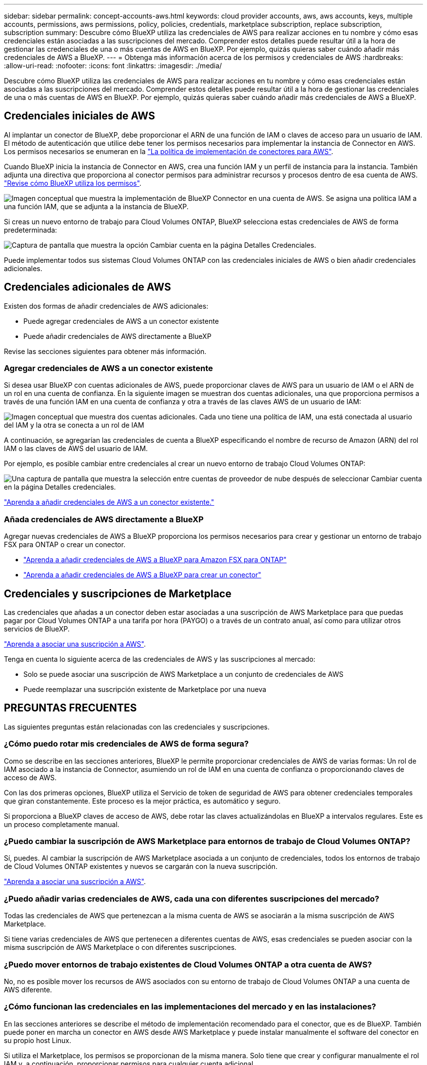 ---
sidebar: sidebar 
permalink: concept-accounts-aws.html 
keywords: cloud provider accounts, aws, aws accounts, keys, multiple accounts, permissions, aws permissions, policy, policies, credentials, marketplace subscription, replace subscription, subscription 
summary: Descubre cómo BlueXP utiliza las credenciales de AWS para realizar acciones en tu nombre y cómo esas credenciales están asociadas a las suscripciones del mercado. Comprender estos detalles puede resultar útil a la hora de gestionar las credenciales de una o más cuentas de AWS en BlueXP. Por ejemplo, quizás quieras saber cuándo añadir más credenciales de AWS a BlueXP. 
---
= Obtenga más información acerca de los permisos y credenciales de AWS
:hardbreaks:
:allow-uri-read: 
:nofooter: 
:icons: font
:linkattrs: 
:imagesdir: ./media/


[role="lead"]
Descubre cómo BlueXP utiliza las credenciales de AWS para realizar acciones en tu nombre y cómo esas credenciales están asociadas a las suscripciones del mercado. Comprender estos detalles puede resultar útil a la hora de gestionar las credenciales de una o más cuentas de AWS en BlueXP. Por ejemplo, quizás quieras saber cuándo añadir más credenciales de AWS a BlueXP.



== Credenciales iniciales de AWS

Al implantar un conector de BlueXP, debe proporcionar el ARN de una función de IAM o claves de acceso para un usuario de IAM. El método de autenticación que utilice debe tener los permisos necesarios para implementar la instancia de Connector en AWS. Los permisos necesarios se enumeran en la link:task-install-connector-aws-bluexp.html#step-2-set-up-aws-permissions["La política de implementación de conectores para AWS"].

Cuando BlueXP inicia la instancia de Connector en AWS, crea una función IAM y un perfil de instancia para la instancia. También adjunta una directiva que proporciona al conector permisos para administrar recursos y procesos dentro de esa cuenta de AWS. link:reference-permissions-aws.html["Revise cómo BlueXP utiliza los permisos"].

image:diagram_permissions_initial_aws.png["Imagen conceptual que muestra la implementación de BlueXP Connector en una cuenta de AWS. Se asigna una política IAM a una función IAM, que se adjunta a la instancia de BlueXP."]

Si creas un nuevo entorno de trabajo para Cloud Volumes ONTAP, BlueXP selecciona estas credenciales de AWS de forma predeterminada:

image:screenshot_accounts_select_aws.gif["Captura de pantalla que muestra la opción Cambiar cuenta en la página Detalles  Credenciales."]

Puede implementar todos sus sistemas Cloud Volumes ONTAP con las credenciales iniciales de AWS o bien añadir credenciales adicionales.



== Credenciales adicionales de AWS

Existen dos formas de añadir credenciales de AWS adicionales:

* Puede agregar credenciales de AWS a un conector existente
* Puede añadir credenciales de AWS directamente a BlueXP


Revise las secciones siguientes para obtener más información.



=== Agregar credenciales de AWS a un conector existente

Si desea usar BlueXP con cuentas adicionales de AWS, puede proporcionar claves de AWS para un usuario de IAM o el ARN de un rol en una cuenta de confianza. En la siguiente imagen se muestran dos cuentas adicionales, una que proporciona permisos a través de una función IAM en una cuenta de confianza y otra a través de las claves AWS de un usuario de IAM:

image:diagram_permissions_multiple_aws.png["Imagen conceptual que muestra dos cuentas adicionales. Cada uno tiene una política de IAM, una está conectada al usuario del IAM y la otra se conecta a un rol de IAM"]

A continuación, se agregarían las credenciales de cuenta a BlueXP especificando el nombre de recurso de Amazon (ARN) del rol IAM o las claves de AWS del usuario de IAM.

Por ejemplo, es posible cambiar entre credenciales al crear un nuevo entorno de trabajo Cloud Volumes ONTAP:

image:screenshot_accounts_switch_aws.png["Una captura de pantalla que muestra la selección entre cuentas de proveedor de nube después de seleccionar Cambiar cuenta en la página Detalles  credenciales."]

link:task-adding-aws-accounts.html#add-additional-credentials-to-a-connector["Aprenda a añadir credenciales de AWS a un conector existente."]



=== Añada credenciales de AWS directamente a BlueXP

Agregar nuevas credenciales de AWS a BlueXP proporciona los permisos necesarios para crear y gestionar un entorno de trabajo FSX para ONTAP o crear un conector.

* link:task-adding-aws-accounts.html#add-credentials-to-bluexp-for-creating-a-connector["Aprenda a añadir credenciales de AWS a BlueXP para Amazon FSX para ONTAP"^]
* link:task-adding-aws-accounts.html#add-additional-credentials-to-a-connector["Aprenda a añadir credenciales de AWS a BlueXP para crear un conector"]




== Credenciales y suscripciones de Marketplace

Las credenciales que añadas a un conector deben estar asociadas a una suscripción de AWS Marketplace para que puedas pagar por Cloud Volumes ONTAP a una tarifa por hora (PAYGO) o a través de un contrato anual, así como para utilizar otros servicios de BlueXP.

link:task-adding-aws-accounts.html#subscribe["Aprenda a asociar una suscripción a AWS"].

Tenga en cuenta lo siguiente acerca de las credenciales de AWS y las suscripciones al mercado:

* Solo se puede asociar una suscripción de AWS Marketplace a un conjunto de credenciales de AWS
* Puede reemplazar una suscripción existente de Marketplace por una nueva




== PREGUNTAS FRECUENTES

Las siguientes preguntas están relacionadas con las credenciales y suscripciones.



=== ¿Cómo puedo rotar mis credenciales de AWS de forma segura?

Como se describe en las secciones anteriores, BlueXP le permite proporcionar credenciales de AWS de varias formas: Un rol de IAM asociado a la instancia de Connector, asumiendo un rol de IAM en una cuenta de confianza o proporcionando claves de acceso de AWS.

Con las dos primeras opciones, BlueXP utiliza el Servicio de token de seguridad de AWS para obtener credenciales temporales que giran constantemente. Este proceso es la mejor práctica, es automático y seguro.

Si proporciona a BlueXP claves de acceso de AWS, debe rotar las claves actualizándolas en BlueXP a intervalos regulares. Este es un proceso completamente manual.



=== ¿Puedo cambiar la suscripción de AWS Marketplace para entornos de trabajo de Cloud Volumes ONTAP?

Sí, puedes. Al cambiar la suscripción de AWS Marketplace asociada a un conjunto de credenciales, todos los entornos de trabajo de Cloud Volumes ONTAP existentes y nuevos se cargarán con la nueva suscripción.

link:task-adding-aws-accounts.html#subscribe["Aprenda a asociar una suscripción a AWS"].



=== ¿Puedo añadir varias credenciales de AWS, cada una con diferentes suscripciones del mercado?

Todas las credenciales de AWS que pertenezcan a la misma cuenta de AWS se asociarán a la misma suscripción de AWS Marketplace.

Si tiene varias credenciales de AWS que pertenecen a diferentes cuentas de AWS, esas credenciales se pueden asociar con la misma suscripción de AWS Marketplace o con diferentes suscripciones.



=== ¿Puedo mover entornos de trabajo existentes de Cloud Volumes ONTAP a otra cuenta de AWS?

No, no es posible mover los recursos de AWS asociados con su entorno de trabajo de Cloud Volumes ONTAP a una cuenta de AWS diferente.



=== ¿Cómo funcionan las credenciales en las implementaciones del mercado y en las instalaciones?

En las secciones anteriores se describe el método de implementación recomendado para el conector, que es de BlueXP. También puede poner en marcha un conector en AWS desde AWS Marketplace y puede instalar manualmente el software del conector en su propio host Linux.

Si utiliza el Marketplace, los permisos se proporcionan de la misma manera. Solo tiene que crear y configurar manualmente el rol IAM y, a continuación, proporcionar permisos para cualquier cuenta adicional.

En las implementaciones locales, no se puede configurar la función de IAM para el sistema BlueXP, pero se pueden proporcionar permisos con las claves de acceso de AWS.

Para aprender a configurar los permisos, consulte las siguientes páginas:

* Modo estándar
+
** link:task-install-connector-aws-marketplace.html#step-2-set-up-aws-permissions["Configure los permisos para una puesta en marcha de AWS Marketplace"]
** link:task-install-connector-on-prem.html#step-4-set-up-cloud-permissions["Configure los permisos para implementaciones en las instalaciones"]


* link:task-prepare-restricted-mode.html#step-6-prepare-cloud-permissions["Configure los permisos para el modo restringido"]
* link:task-prepare-private-mode.html#step-5-prepare-cloud-permissions["Configurar permisos para el modo privado"]

